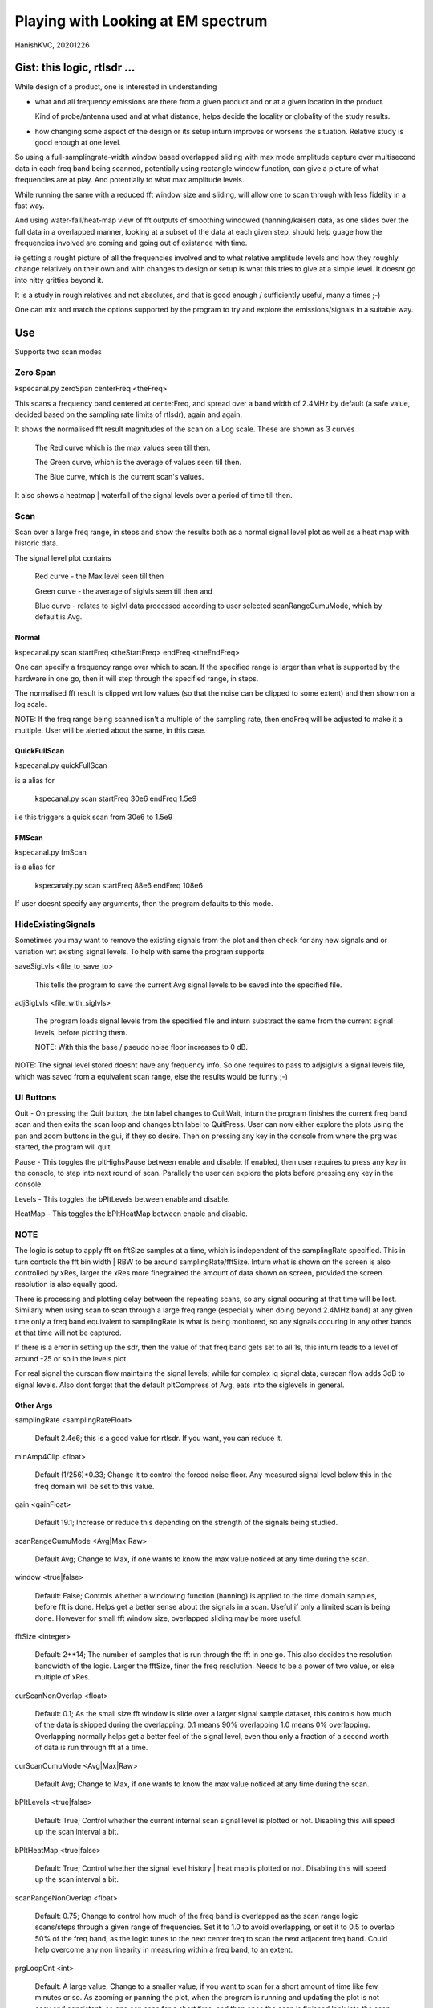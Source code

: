 #####################################
Playing with Looking at EM spectrum
#####################################
HanishKVC, 20201226

Gist: this logic, rtlsdr ...
################################

While design of a product, one is interested in understanding

* what and all frequency emissions are there from a given product
  and or at a given location in the product.

  Kind of probe/antenna used and at what distance, helps decide
  the locality or globality of the study results.

* how changing some aspect of the design or its setup inturn improves
  or worsens the situation. Relative study is good enough at one level.


So using a full-samplingrate-width window based overlapped sliding with
max mode amplitude capture over multisecond data in each freq band being
scanned, potentially using rectangle window function, can give a picture
of what frequencies are at play. And potentially to what max amplitude
levels.

While running the same with a reduced fft window size and sliding, will
allow one to scan through with less fidelity in a fast way.

And using water-fall/heat-map view of fft outputs of smoothing windowed
(hanning/kaiser) data, as one slides over the full data in a overlapped
manner, looking at a subset of the data at each given step, should help
guage how the frequencies involved are coming and going out of existance
with time.

ie getting a rought picture of all the frequencies involved and to what
relative amplitude levels and how they roughly change relatively on their
own and with changes to design or setup is what this tries to give at a
simple level. It doesnt go into nitty gritties beyond it.

It is a study in rough relatives and not absolutes,
and that is good enough / sufficiently useful, many a times ;-)

One can mix and match the options supported by the program to try and
explore the emissions/signals in a suitable way.


Use
#####

Supports two scan modes

Zero Span
===========

kspecanal.py zeroSpan centerFreq <theFreq>

This scans a frequency band centered at centerFreq, and spread over a
band width of 2.4MHz by default (a safe value, decided based on the
sampling rate limits of rtlsdr), again and again.

It shows the normalised fft result magnitudes of the scan on a Log scale.
These are shown as 3 curves

        The Red curve which is the max values seen till then.

        The Green curve, which is the average of values seen till then.

        The Blue curve, which is the current scan's values.

It also shows a heatmap | waterfall of the signal levels over a period of
time till then.


Scan
=======

Scan over a large freq range, in steps and show the results both as a
normal signal level plot as well as a heat map with historic data.

The signal level plot contains

        Red curve - the Max level seen till then

        Green curve - the average of siglvls seen till then and

        Blue curve - relates to siglvl data processed according to
        user selected scanRangeCumuMode, which by default is Avg.


Normal
--------

kspecanal.py scan startFreq <theStartFreq> endFreq <theEndFreq>

One can specify a frequency range over which to scan. If the specified
range is larger than what is supported by the hardware in one go, then
it will step through the specified range, in steps.

The normalised fft result is clipped wrt low values (so that the noise
can be clipped to some extent) and then shown on a log scale.

NOTE: If the freq range being scanned isn't a multiple of the sampling
rate, then endFreq will be adjusted to make it a multiple. User will
be alerted about the same, in this case.

QuickFullScan
---------------

kspecanal.py quickFullScan

is a alias for

        kspecanal.py scan startFreq 30e6 endFreq 1.5e9

i.e this triggers a quick scan from 30e6 to 1.5e9

FMScan
--------

kspecanal.py fmScan

is a alias for

        kspecanaly.py scan startFreq 88e6 endFreq 108e6

If user doesnt specify any arguments, then the program defaults to this
mode.


HideExistingSignals
=====================

Sometimes you may want to remove the existing signals from the plot
and then check for any new signals and or variation wrt existing
signal levels. To help with same the program supports

saveSigLvls <file_to_save_to>

        This tells the program to save the current Avg signal levels
        to be saved into the specified file.

adjSigLvls <file_with_siglvls>

        The program loads signal levels from the specified file and
        inturn substract the same from the current signal levels,
        before plotting them.

        NOTE: With this the base / pseudo noise floor increases to 0 dB.

NOTE: The signal level stored doesnt have any frequency info. So one
requires to pass to adjsiglvls a signal levels file, which was saved
from a equivalent scan range, else the results would be funny ;-)


UI Buttons
============

Quit - On pressing the Quit button, the btn label changes to QuitWait,
inturn the program finishes the current freq band scan and then exits
the scan loop and changes btn label to QuitPress. User can now either
explore the plots using the pan and zoom buttons in the gui, if they
so desire. Then on pressing any key in the console from where the prg
was started, the program will quit.

Pause - This toggles the pltHighsPause between enable and disable. If
enabled, then user requires to press any key in the console, to step
into next round of scan. Parallely the user can explore the plots
before pressing any key in the console.

Levels - This toggles the bPltLevels between enable and disable.

HeatMap - This toggles the bPltHeatMap between enable and disable.


NOTE
=======

The logic is setup to apply fft on fftSize samples at a time, which is
independent of the samplingRate specified. This in turn controls the fft
bin width | RBW to be around samplingRate/fftSize. Inturn what is shown
on the screen is also controlled by xRes, larger the xRes more finegrained
the amount of data shown on screen, provided the screen resolution is also
equally good.

There is processing and plotting delay between the repeating scans, so
any signal occuring at that time will be lost. Similarly when using scan
to scan through a large freq range (especially when doing beyond 2.4MHz
band) at any given time only a freq band equivalent to samplingRate is
what is being monitored, so any signals occuring in any other bands at
that time will not be captured.

If there is a error in setting up the sdr, then the value of that freq
band gets set to all 1s, this inturn leads to a level of around -25 or
so in the levels plot.

For real signal the curscan flow maintains the signal levels; while for
complex iq signal data, curscan flow adds 3dB to signal levels. Also
dont forget that the default pltCompress of Avg, eats into the siglevels
in general.


Other Args
-----------

samplingRate <samplingRateFloat>

        Default 2.4e6; this is a good value for rtlsdr. If you want,
        you can reduce it.

minAmp4Clip <float>

        Default (1/256)*0.33; Change it to control the forced noise floor.
        Any measured signal level below this in the freq domain will be
        set to this value.

gain <gainFloat>

        Default 19.1; Increase or reduce this depending on the strength
        of the signals being studied.

scanRangeCumuMode <Avg|Max|Raw>

        Default Avg; Change to Max, if one wants to know the max value
        noticed at any time during the scan.

window <true|false>

        Default: False; Controls whether a windowing function (hanning)
        is applied to the time domain samples, before fft is done. Helps
        get a better sense about the signals in a scan. Useful if only
        a limited scan is being done. However for small fft window size,
        overlapped sliding may be more useful.

fftSize <integer>

        Default: 2**14; The number of samples that is run through the fft
        in one go. This also decides the resolution bandwidth of the logic.
        Larger the fftSize, finer the freq resolution. Needs to be a power
        of two value, or else multiple of xRes.

curScanNonOverlap <float>

        Default: 0.1; As the small size fft window is slide over a larger
        signal sample dataset, this controls how much of the data is
        skipped during the overlapping. 0.1 means 90% overlapping 1.0
        means 0% overlapping. Overlapping normally helps get a better feel of
        the signal level, even thou only a fraction of a second worth of data
        is run through fft at a time.

curScanCumuMode <Avg|Max|Raw>

        Default Avg; Change to Max, if one wants to know the max value
        noticed at any time during the scan.

bPltLevels <true|false>

        Default: True; Control whether the current internal scan signal level
        is plotted or not. Disabling this will speed up the scan interval a bit.

bPltHeatMap <true|false>

        Default: True; Control whether the signal level history | heat map is
        plotted or not. Disabling this will speed up the scan interval a bit.

scanRangeNonOverlap <float>

        Default: 0.75; Change to control how much of the freq band is overlapped
        as the scan range logic scans/steps through a given range of frequencies.
        Set it to 1.0 to avoid overlapping, or set it to 0.5 to overlap 50% of the
        freq band, as the logic tunes to the next center freq to scan the next
        adjacent freq band. Could help overcome any non linearity in measuring
        within a freq band, to an extent.

prgLoopCnt <int>

        Default: A large value; Change to a smaller value, if you want to scan
        for a short amount of time like few minutes or so. As zooming or panning
        the plot, when the program is running and updating the plot is not easy
        and consistent, so one can scan for a short time, and then once the scan
        is finished look into the scan plot in detail, or else one will have to
        wait till the program stops after a long time.

pltCompress <Raw|Avg|Max|Conv>

        Default: Average; This allows one to control how finegrained or not is
        the signal levels across adjacent freqs that are shown. This along with
        fftSize and xRes, decides how finegrained is the freq resolution you see
        on the screen. NOTE: Using Avg will smooth the display, but will impact
        the signal levels seen. This controls the signal levels plot and doesnt
        impact the heatmap plot.

xRes <int_poweroftwovalue>

        Default: 512; This controls the horizontal resolution (number of data
        points related to frequencies or groups of adjacent frequencies) of the
        data passed to the plotting logic. This needs to be a power of two value,
        or else a sub multiple of fftSize.

        To ensure that any signal data is not lost wrt the heatmap display, set
        this to match the actual display resolution of the heatmap on your screen.
        Or even a value which is smaller than the actual screen resolution of the
        heatmap will also do, but you will lose some amount of freq resolution wrt
        display. Based on your situation, you may be able to increase this value,
        and still not lose any value.

pltHighsNumMarkers <int>

        Default: 5; Control how many markers should be shown in the plot, wrt
        the high signal levels.

pltHighsDelta4Marking <float>

        Default: 0.025; Specify how much fraction of the plot's full freq range,
        is used as the delta needed between marked frequencies, when deciding
        whether to mark the high signal level freq on the plot or not.

pltHighsPause <boolean>

        Default: False; Specify whether the scan range plot should pause after
        each scan of the specified range of frequencies. THis allows the user
        to see the list of high signal level frequencies, on the plot.
        Independent of above, the list of high siglevel freqs is also printed
        on the console.


NOTE: Do look into the source to get the latest | current default setting for the
different options, and or to change as one sees fit.



Signal level display
------------------------

For more representative signal level display, use the following property values

ZeroSpan mode

        pltCompress raw <OR ELSE> pltCompress max

Scan mode

        # Start with avg to get a rough overview

        pltCompress avg

        # Switch to conv to get a more representative view

        pltCompress conv

        # Then use max or raw to get the more practical view

        pltCompress raw <OR ELSE> pltCompress max

        NOTE: Dont use pltCompress raw, if you are scanning a very large range
        like 100Mhz or more. Else pyplot will slow down.

        # U can also add scanRangeNonOverlap to the mix

        scanRangeNonOverlap 1.0

To ensure that heatmap doesnt eat up any signal data, set the xRes to match the
actual screen resolution of the heatmap and or lesser than it.

NOTE: HeatMap by default uses pltCompressHM mapped to Max logic for its data and
is Not user controllable from commandline.



TODO
#######

Account -ve freqs of complex iq fft. [Done]

Put something similar to old dwelltime, but controlled using rbw
rather than dwell time. Along with windowing and some amount of limited
sliding. [5050]

Add Max based cumulation of fft result and provide option to switch
between average and Max [Done].

Add the running heatmap/waterfall view [Done].

Overlap across scan bands [Done].

Use pygame or cairo or .. to do the plots. Heatmap with large freq bands and
default or large fftSize, could bring the program and the system to its knees.
And or parallely save into image with sufficient resolution. Also the imshow,
losses signal info, if the signal is surrounded by very weak or no signal in
the adjacent frequencies. Need to use implement my own logic, with max instead
of averaging when mapping multiple data points into individual pixels. [Done
Rather process the data by merging adjacent data points, before plotting them]


